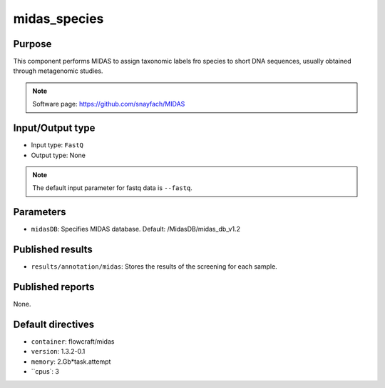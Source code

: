 midas_species
=============

Purpose
-------

This component performs MIDAS to assign taxonomic labels fro species to short DNA
sequences, usually obtained through metagenomic studies.

.. note::
    Software page: https://github.com/snayfach/MIDAS

Input/Output type
------------------

- Input type: ``FastQ``
- Output type: None

.. note::
    The default input parameter for fastq data is ``--fastq``.

Parameters
----------

- ``midasDB``: Specifies MIDAS database. Default: /MidasDB/midas_db_v1.2

Published results
-----------------

- ``results/annotation/midas``: Stores the results of the screening
  for each sample.

Published reports
-----------------

None.

Default directives
------------------

- ``container``: flowcraft/midas
- ``version``: 1.3.2-0.1
- ``memory``: 2.Gb*task.attempt
- ``cpus`: 3